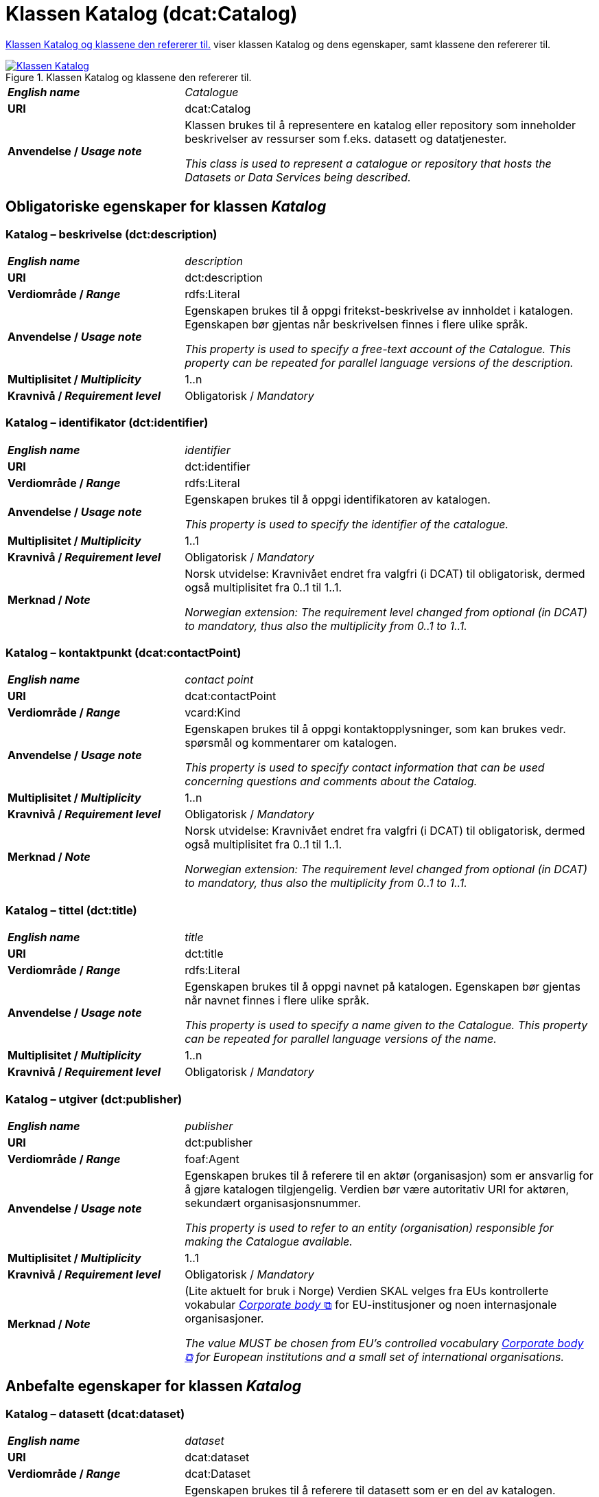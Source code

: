 = Klassen Katalog (dcat:Catalog) [[Katalog]]

<<diagram-KlassenKatalog>> viser klassen Katalog og dens egenskaper, samt klassene den refererer til.  

[[diagram-KlassenKatalog]]
.Klassen Katalog og klassene den refererer til.
[link=images/Klassen-Katalog.png]
image::images/Klassen-Katalog.png[]

[cols="30s,70d"]
|===
| _English name_ |  _Catalogue_
| URI | dcat:Catalog
| Anvendelse / _Usage note_ | Klassen brukes til å representere en katalog eller repository som inneholder beskrivelser av ressurser som f.eks. datasett og datatjenester.

_This class is used to represent a catalogue or repository that hosts the Datasets or Data Services being described._
|===

== Obligatoriske egenskaper for klassen _Katalog_ [[Katalog-obligatoriske-egenskaper]]

=== Katalog – beskrivelse (dct:description) [[Katalog-beskrivelse]]

[cols="30s,70d"]
|===
| _English name_ |  _description_
| URI | dct:description
| Verdiområde / _Range_ | rdfs:Literal
| Anvendelse / _Usage note_ | Egenskapen brukes til å oppgi fritekst-beskrivelse av innholdet i katalogen. Egenskapen bør gjentas når beskrivelsen finnes i flere ulike språk.

_This property is used to specify a free-text account of the Catalogue. This property can be repeated for parallel language versions of the description._
| Multiplisitet / _Multiplicity_ | 1..n
| Kravnivå / _Requirement level_ | Obligatorisk / _Mandatory_
|===

=== Katalog – identifikator (dct:identifier) [[Katalog-identifikator]]

[cols="30s,70d"]
|===
| _English name_ |  _identifier_
| URI | dct:identifier
| Verdiområde / _Range_ | rdfs:Literal
| Anvendelse / _Usage note_ | Egenskapen brukes til å oppgi identifikatoren av katalogen.

_This property is used to specify the identifier of the catalogue._
| Multiplisitet / _Multiplicity_ | 1..1
| Kravnivå / _Requirement level_ | Obligatorisk / _Mandatory_
| Merknad / _Note_ | Norsk utvidelse: Kravnivået endret fra valgfri (i DCAT) til obligatorisk, dermed også multiplisitet fra 0..1 til 1..1. 

__Norwegian extension: The requirement level changed from optional (in DCAT) to mandatory, thus also the multiplicity from 0..1 to 1..1.__
|===

=== Katalog – kontaktpunkt (dcat:contactPoint) [[Katalog-kontaktpunkt]]

[cols="30s,70"]
|===
| _English name_ | _contact point_
| URI | dcat:contactPoint
| Verdiområde / _Range_ | vcard:Kind
| Anvendelse / _Usage note_ | Egenskapen brukes til å oppgi kontaktopplysninger, som kan brukes vedr. spørsmål og kommentarer om katalogen.

_This property is used to specify contact information that can be used concerning questions and comments about the Catalog._
| Multiplisitet / _Multiplicity_ | 1..n
| Kravnivå / _Requirement level_ | Obligatorisk / _Mandatory_
| Merknad / _Note_ | Norsk utvidelse: Kravnivået endret fra valgfri (i DCAT) til obligatorisk, dermed også multiplisitet fra 0..1 til 1..1. 

__Norwegian extension: The requirement level changed from optional (in DCAT) to mandatory, thus also the multiplicity from 0..1 to 1..1.__
|===

=== Katalog – tittel (dct:title) [[Katalog-tittel]]

[cols="30s,70d"]
|===
| _English name_ | _title_
| URI | dct:title
| Verdiområde / _Range_ | rdfs:Literal
| Anvendelse / _Usage note_ | Egenskapen brukes til å oppgi navnet på katalogen. Egenskapen bør gjentas når navnet finnes i flere ulike språk.

_This property is used to specify a name given to the Catalogue. This property can be repeated for parallel language versions of the name._
| Multiplisitet / _Multiplicity_ | 1..n
| Kravnivå / _Requirement level_ | Obligatorisk / _Mandatory_
|===

=== Katalog – utgiver (dct:publisher) [[Katalog-utgiver]]

[cols="30s,70d"]
|===
| _English name_ | _publisher_
| URI | dct:publisher
| Verdiområde / _Range_ | foaf:Agent
| Anvendelse / _Usage note_ | Egenskapen brukes til å referere til en aktør (organisasjon) som er ansvarlig for å gjøre katalogen tilgjengelig. Verdien bør være autoritativ URI for aktøren, sekundært organisasjonsnummer.

_This property is used to refer to an entity (organisation) responsible for making the Catalogue available._
| Multiplisitet / _Multiplicity_ | 1..1
| Kravnivå / _Requirement level_ | Obligatorisk / _Mandatory_
| Merknad / _Note_ | (Lite aktuelt for bruk i Norge) Verdien SKAL velges fra EUs kontrollerte vokabular https://op.europa.eu/en/web/eu-vocabularies/concept-scheme/-/resource?uri=http://publications.europa.eu/resource/authority/corporate-body[__Corporate body__ &#x29C9;, window="_blank", role="ext-link"] for EU-institusjoner og noen internasjonale organisasjoner. 

__The value MUST be chosen from EU's controlled vocabulary https://op.europa.eu/en/web/eu-vocabularies/concept-scheme/-/resource?uri=http://publications.europa.eu/resource/authority/corporate-body[Corporate body &#x29C9;, window="_blank", role="ext-link"] for European institutions and a small set of international organisations.__
|===

== Anbefalte egenskaper for klassen _Katalog_ [[Katalog-anbefalte-egenskaper]]

=== Katalog – datasett (dcat:dataset) [[Katalog-datasett]]

[cols="30s,70d"]
|===
| _English name_ |  _dataset_
| URI | dcat:dataset
| Verdiområde / _Range_ | dcat:Dataset
| Anvendelse / _Usage note_ | Egenskapen brukes til å referere til datasett som er en del av katalogen. Gjelder også datasettserie som er subklasse av datasett. (#@@@@@@ NB! Sjekk hva EU endelig velger her! #)

_This property is used to refer to a Dataset that is part of the Catalogue. This also applies to Dataset series which is a subclass of Dataset._
| Multiplisitet / _Multiplicity_ | 0..n
| Kravnivå / _Requirement level_ | Anbefalt / _Recommended_
|===

=== Katalog – datatjeneste (dcat:service) [[Katalog-datatjeneste]]

[cols="30s,70d"]
|===
| _English name_ |  _service_
| URI | dcat:service
| Verdiområde / _Range_ | dcat:DataService
| Anvendelse / _Usage note_ | Egenskapen brukes til å referere til en datatjeneste som er oppført i katalogen.

_This property is used to refer to a Data Service that is listed in the Catalogue._
| Multiplisitet / _Multiplicity_ | 0..n
| Kravnivå / _Requirement level_ | Anbefalt / _Recommended_
|===

=== Katalog – dekningsområde (dct:spatial) [[Katalog-dekningsområde]]

[cols="30s,70d"]
|===
| _English name_ |  _geographical coverage_
| URI | dct:spatial
| Verdiområde / _Range_ | dct:Location
| Anvendelse / _Usage note_ | Egenskapen brukes til å referere til et geografisk område som er dekket av katalogen.

_This property is used to refer to a geographical area covered by the Catalogue._
| Multiplisitet / _Multiplicity_ | 0..n
| Kravnivå / _Requirement level_ | Anbefalt / _Recommended_
| Merknad / _Note_ | Verdien SKAL velges fra EU's kontrollerte vokabularer https://op.europa.eu/en/web/eu-vocabularies/dataset/-/resource?uri=http://publications.europa.eu/resource/dataset/continent[__Continent__ &#x29C9;, window="_blank", role="ext-link"], https://op.europa.eu/en/web/eu-vocabularies/dataset/-/resource?uri=http://publications.europa.eu/resource/dataset/country[__Countries and territories__ &#x29C9;, window="_blank", role="ext-link"] eller https://op.europa.eu/en/web/eu-vocabularies/dataset/-/resource?uri=http://publications.europa.eu/resource/dataset/place[__Place__ &#x29C9;, window="_blank", role="ext-link"], HVIS den finnes på listene; https://sws.geonames.org/[__GeoNames__ &#x29C9;, window="_blank", role="ext-link"] SKAL i andre tilfeller brukes. 

For å angi dekningsområde i Norge, BØR Kartverkets kontrollerte vokabular https://data.geonorge.no/administrativeEnheter/nasjon/doc/173163[Administrative enheter &#x29C9;, window="_blank", role="ext-link"] brukes i tillegg.

__The value MUST be chosen from EU's controlled vocabularies https://op.europa.eu/en/web/eu-vocabularies/dataset/-/resource?uri=http://publications.europa.eu/resource/dataset/continent[Continent &#x29C9;, window="_blank", role="ext-link"], https://op.europa.eu/en/web/eu-vocabularies/dataset/-/resource?uri=http://publications.europa.eu/resource/dataset/country[Countries and territories &#x29C9;, window="_blank", role="ext-link"] or https://op.europa.eu/en/web/eu-vocabularies/dataset/-/resource?uri=http://publications.europa.eu/resource/dataset/place[Place &#x29C9;, window="_blank", role="ext-link"], IF it is in the lists;  if a particular location is not in one of the mentioned Named Authority Lists, https://sws.geonames.org/[GeoNames &#x29C9;, window="_blank", role="ext-link"] URIs MUST be used.__

__To specify spatial coverage in Norway, the Norwegian Mapping Authority’s controlled vocabulary https://sws.geonames.org/[Administrative units &#x29C9;, window="_blank", role="ext-link"] SHOULD be used in addition.__
|===

=== Katalog – endringsdato (dct:modified) [[Katalog-endringsdato]]

[cols="30s,70d"]
|===
| _English name_ |  _modification date_
| URI | dct:modified
| Verdiområde / _Range_ | xsd:date or xsd:dateTime
| Anvendelse / _Usage note_ | Egenskapen brukes til å oppgi dato for siste oppdatering/endring av katalogen.

_This property is used to specify the most recent date on which the Catalogue was modified._
| Multiplisitet / _Multiplicity_ | 0..1
| Kravnivå / _Requirement level_ | Anbefalt / _Recommended_
| Merknad / _Note_ | Norsk utvidelse: Verdiområdet er eksplisitt spesifisert som `xsd:date or xsd:dateTime`, istedenfor å referere til den generiske datatype Temporal literal.  

_Norwegian extension: The range is explicitly specified as `xsd:date or xsd:dateTime`, instead of referring to the generic datatype Temporal Literal._ 
|===

=== Katalog – hjemmeside (foaf:homepage) [[Katalog-hjemmeside]]

[cols="30s,70d"]
|===
| _English name_ |  _homepage_
| URI | foaf:homepage
| Verdiområde / _Range_ | foaf:Document
| Anvendelse / _Usage note_ | Egenskapen brukes til å referere til nettside som fungerer som hovedside for katalogen.

_This property is used to refer to a web page that acts as the main page for the Catalogue._
| Multiplisitet / _Multiplicity_ | 0..1
| Kravnivå / _Requirement level_ | Anbefalt / _Recommended_
|===

=== Katalog – lisens (dct:license) [[Katalog-lisens]]

[cols="30s,70d"]
|===
| _English name_ |  _licence_
| URI | dct:license
| Verdiområde / _Range_ | dct:LicenseDocument
| Anvendelse / _Usage note_ |Egenskapen brukes til å referere til lisens for datakatalogen som beskriver hvordan den kan viderebrukes.

_This property is used to refer to a licence under which the Catalogue can be used or reused._
| Multiplisitet / _Multiplicity_ | 0..1
| Kravnivå / _Requirement level_ | Anbefalt / _Recommended_
| Merknad / _Note_ | Norsk utvidelse: Verdien SKAL velges fra EUs kontrollerte vokabular https://op.europa.eu/en/web/eu-vocabularies/concept-scheme/-/resource?uri=http://publications.europa.eu/resource/authority/licence[__Licence__ &#x29C9;, window="_blank", role="ext-link"].

__Norwegian extension: The value MUST be chosen from EU's controlled vocabulary https://op.europa.eu/en/web/eu-vocabularies/concept-scheme/-/resource?uri=http://publications.europa.eu/resource/authority/licence[Licence &#x29C9;, window="_blank", role="ext-link"].__
|===

=== Katalog – språk (dct:language) [[Katalog-språk]]

[cols="30s,70d"]
|===
| _English name_ |  _language_
| URI | dct:language
| Verdiområde / _Range_ | dct:LinguisticSystem
| Anvendelse / _Usage note_ | Egenskapen brukes til å referere til et språk som brukes i tekstlige metadata som beskriver ressursene i katalogen. Egenskapen kan gjentas hvis metadata er gitt i flere språk.

_This property is used to refer to a language used in the textual metadata describing titles, descriptions, etc. of the resources (e.g. Datasets, Data services) in the Catalogue. This property can be repeated if the metadata is provided in multiple languages._
| Multiplisitet / _Multiplicity_ | 0..n
| Kravnivå / _Requirement level_ | Anbefalt / _Recommended_
| Merknad / _Note_ | Verdien SKAL velges fra EU's kontrollerte vokabular https://op.europa.eu/en/web/eu-vocabularies/concept-scheme/-/resource?uri=http://publications.europa.eu/resource/authority/language[__Language__ &#x29C9;, window="_blank", role="ext-link"].

__The value MUST be chosen from EU's controlled vocabulary https://op.europa.eu/en/web/eu-vocabularies/concept-scheme/-/resource?uri=http://publications.europa.eu/resource/authority/language[Language &#x29C9;, window="_blank", role="ext-link"].__
|===

=== Katalog – temaer (dcat:themeTaxonomy) [[Katalog-temaer]]

[cols="30s,70d"]
|===
| _English name_ |  _themes_
| URI | dcat:themeTaxonomy
| Verdiområde / _Range_ | skos:ConceptScheme
| Anvendelse / _Usage note_ | Egenskapen brukes til å referere til et kunnskapsorganiseringssystem (KOS) som er brukt for å klassifisere de katalogiserte ressursene i katalogen.

_This property is used to refer to a knowledge organization system used to classify the resources in the catalogue._
| Multiplisitet / _Multiplicity_ | 0..n
| Kravnivå / _Requirement level_ | Anbefalt / _Recommended_
| Merknad / _Note_ | Norsk utvidelse: https://psi.norge.no/los/struktur.html[Los &#x29C9;, window="_blank", role="ext-link"] BØR brukes. 

__Norwegian extension: https://psi.norge.no/los/struktur.html[Los &#x29C9;, window="_blank", role="ext-link"] SHOULD be used.__
| Merknad / _Note_ | Siden EUs kontrollerte vokabular https://op.europa.eu/en/web/eu-vocabularies/concept-scheme/-/resource?uri=http://publications.europa.eu/resource/authority/data-theme[__Data theme__ &#x29C9;, window="_blank", role="ext-link"] er obligatorisk for egenskap dcat:theme i datasettbeskrivelser, skal denne egenskapen inneholde som minimum referanse til EUs Data theme, når katalogen inneholder datasettbeskrivelser. 

__It must have at least the value NAL:data-theme as this is the mandatory controlled vocabulary for dcat:theme.__
|===

=== Katalog – utgivelsesdato (dct:issued) [[Katalog-utgivelsesdato]]

[cols="30s,70d"]
|===
| _English name_ |  _release date_
| URI | dct:issued
| Verdiområde / _Range_ | xsd:date or xsd:dateTime
| Anvendelse / _Usage note_ | Egenskapen brukes til å oppgi dato for formell utgivelse (publisering) av katalogen.

_This property is used to specify the date of formal issuance (e.g., publication) of the Catalogue._
| Multiplisitet / _Multiplicity_ | 0..1
| Kravnivå / _Requirement level_ | Anbefalt / _Recommended_
| Merknad / _Note_ | Norsk utvidelse: Verdiområdet er eksplisitt spesifisert som `xsd:date or xsd:dateTime`, istedenfor å referere til den generiske datatype Temporal literal.  

_Norwegian extension: The range is explicitly specified as `xsd:date or xsd:dateTime`, instead of referring to the generic datatype Temporal Literal._ 
|===

== Valgfrie egenskaper for klassen _Katalog_ [[Katalog-valgfrie-egenskaper]]

=== Katalog – gjeldende lovgivning (dcatap:applicableLegislation) [[Katalog-gjeldendeLovgivning]]

[cols="30s,70"]
|===
| _English name_ | _applicable legislation_
| URI | dcatap:applicableLegislation
| Verdiområde / _Range_ | eli:LegalResource
| Anvendelse / _Usage note_ | Egenskapen brukes til å referere til lovgivningen som gir mandat til opprettelse eller forvaltning av katalogen.

_This property is used to refer to the legislation that mandates the creation or management of the Catalogue._
| Multiplisitet / _Multiplicity_ | 0..n
| Kravnivå / _Requirement level_ | Valgfri / _Optional_
|===

=== Katalog – har del (dct:hasPart) [[Katalog-har-del]]

[cols="30s,70d"]
|===
| _English name_ | _has part_
| URI | dct:hasPart
| Verdiområde / _Range_ | dcat:Catalog
| Anvendelse / _Usage note_ | Egenskapen brukes til å referere til en beslektet katalog som er en del av den beskrevne katalogen.

_This property is used to refer to a related Catalogue that is physically or logically included in the described Catalogue._
| Multiplisitet / _Multiplicity_ | 0..n
| Kravnivå / _Requirement level_ | Valgfri / _Optional_
|===

=== Katalog – katalog (dcat:catalog) [[Katalog-katalog]]

[cols="30s,70d"]
|===
| _English name_ |  _catalogue_
| URI | dcat:catalog
| Verdiområde / _Range_ | dcat:Catalog
| Anvendelse / _Usage note_ | Egenskapen brukes til å referere til en katalog hvis innhold er av interesse i kontekst av denne katalogen.

_This property is used to refer to a catalogue whose contents are of interest in the context of this catalogue._
| Multiplisitet / _Multiplicity_ | 0..n
| Kravnivå / _Requirement level_ | Valgfri / _Optional_
|===

=== Katalog – katalogpost (dcat:record) [[Katalog-katalogpost]]

[cols="30s,70d"]
|===
| _English name_ |  _record_
| URI | dcat:record
| Verdiområde / _Range_ | dcat:CatalogRecord
| Anvendelse / _Usage note_ | Egenskapen brukes til å referere til en katalogpost som er del av katalogen.

_This property is used to refer to a Catalogue Record that is part of the Catalogue._
| Multiplisitet / _Multiplicity_ | 0..n
| Kravnivå / _Requirement level_ | Valgfri / _Optional_
|===

=== Katalog – produsent (dct:creator) [[Katalog-produsent]]

[cols="30s,70d"]
|===
| _English name_ |  _creator_
| URI | dct:creator
| Verdiområde / _Range_ | foaf:Agent
| Anvendelse / _Usage note_ | Egenskapen brukes til å referere til aktøren som er hovedansvarlig for å produsere katalogen.

_This property is used to refer to an entity responsible for the creation of the catalogue._
| Multiplisitet / _Multiplicity_ | 0..1
| Kravnivå / _Requirement level_ | Valgfri / _Optional_
|===

=== Katalog – rettigheter (brukervilkår) (dct:rights) [[Katalog-rettigheter]]

[cols="30s,70d"]
|===
| _English name_ |  _rights (use terms)_
| URI | dct:rights
| Verdiområde / _Range_ | dct:RightsStatement
| Anvendelse / _Usage note_ | Egenskapen brukes til å referere uttalelse som spesifiserer brukervilkår knyttet til katalogen.

_This property is used to refer to a statement that specifies rights associated with the Catalogue._
| Multiplisitet / _Multiplicity_ | 0..1
| Kravnivå / _Requirement level_ | Valgfri / _Optional_
| Merknad / _Note_ | Det anbefales å bruke <<Rettighetserklæring>> som er en subklasse av `dct:RightsStatement`. Se også <<Om-lisens-tilgang-rettigheter>>. 

__It is recommended to use the class <<Rettighetserklæring, Rights statement (odrs:RightsStatement)>> which is a subclass of `dct:RightsStatement`.__
|===

=== Katalog – tidsrom (dct:temporal) [[Katalog-tidsrom]]

[cols="30s,70"]
|===
| _English name_ | _temporal coverage_
| URI | dct:temporal
| Verdiområde / _Range_ | dct:PeriodOfTime
| Anvendelse / _Usage note_ | Egenskapen brukes til å oppgi et tidsrom som er dekket av katalogen.

_This property is used to specify a temporal period that the Catalogue covers._
| Multiplisitet / _Multiplicity_ | 0..n
| Kravnivå / _Requirement level_ | Valgfri / _Optional_
|===

